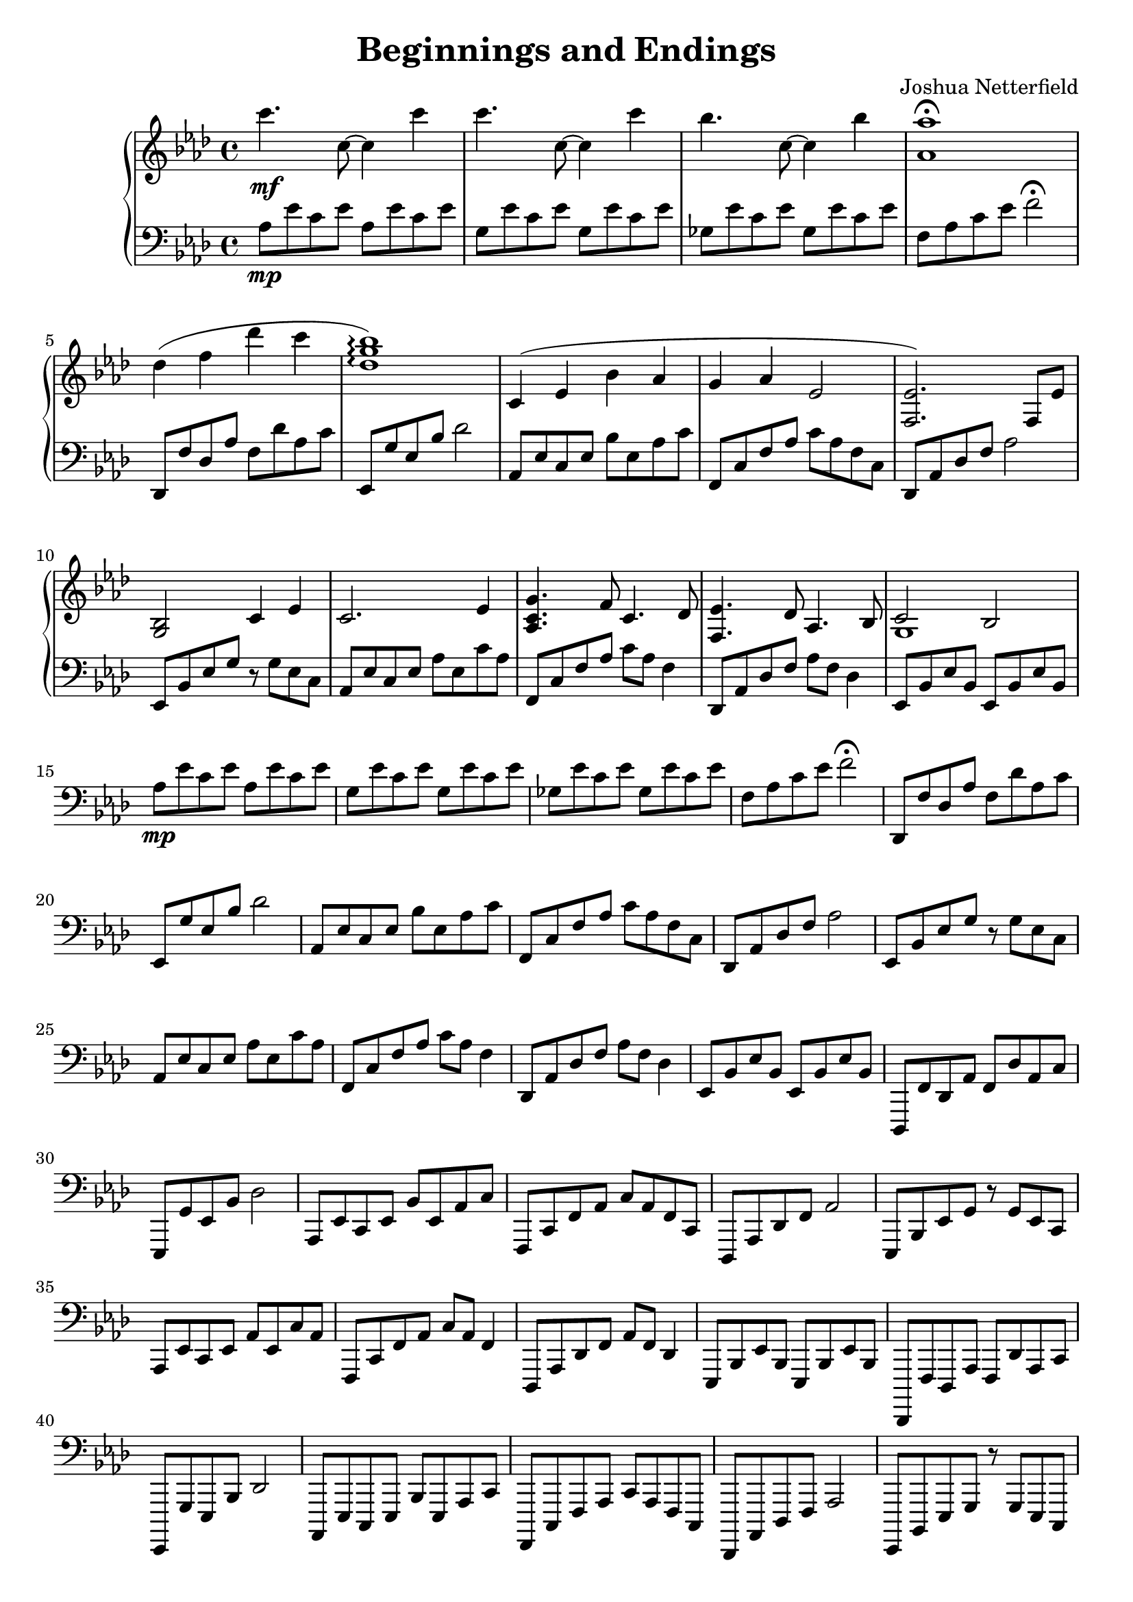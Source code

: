 \version "2.18.2"

\header {
  title = "Beginnings and Endings"
  composer = "Joshua Netterfield"
}

upper = \relative c {
  \clef treble
  \key aes \major
  \time 4/4
  c'''4.\mf c,8 ~ c4 c' | 
  c4.    c,8 ~ c4 c' |
  bes4.  c,8 ~ c4 bes' |
  <aes aes,>1 \fermata |
  des,4( f des' c |
  <des, g bes>1 \arpeggio) |

  c,4 ( ees bes' aes |
  g aes ees2 |
  <ees f,>2.) f,8 ees' |
  <g, bes>2 c4 ees |

  c2. ees4 |
  <g c, aes>4. f8 c4.  des8 |
  <ees f,>4. des8 aes4. bes8 |
  << {c2 bes} \\ {g1} >>
}

lower = \relative c {
  \clef bass
  \key aes \major

  aes'8\mp ees' c ees aes, ees' c ees |
  g,   ees' c ees g,   ees' c ees |
  ges, ees' c ees ges, ees' c ees |
  f, aes c ees f2 \fermata |

  des,,8 f' des aes' f des' aes c |
  ees,, g' ees bes' des2 |

  aes,8 ees' c ees bes' ees, aes c |
  f,,8 c' f aes c aes f c |
  des,8 aes' des f aes2 |
  ees,8 bes' ees g r g ees c |

  aes8 ees' c ees aes ees c' aes |
  f,8 c' f aes c aes f4 |
  des,8 aes' des f aes f des4 |
  ees,8 bes' ees bes ees, bes' ees bes |

  aes'8\mp ees' c ees aes, ees' c ees |
  g,   ees' c ees g,   ees' c ees |
  ges, ees' c ees ges, ees' c ees |
  f, aes c ees f2 \fermata |

  des,,8 f' des aes' f des' aes c |
  ees,, g' ees bes' des2 |

  aes,8 ees' c ees bes' ees, aes c |
  f,,8 c' f aes c aes f c |
  des,8 aes' des f aes2 |
  ees,8 bes' ees g r g ees c |

  aes8 ees' c ees aes ees c' aes |
  f,8 c' f aes c aes f4 |
  des,8 aes' des f aes f des4 |
  ees,8 bes' ees bes ees, bes' ees bes |

  des,,8 f' des aes' f des' aes c |
  ees,, g' ees bes' des2 |

  aes,8 ees' c ees bes' ees, aes c |
  f,,8 c' f aes c aes f c |
  des,8 aes' des f aes2 |
  ees,8 bes' ees g r g ees c |

  aes8 ees' c ees aes ees c' aes |
  f,8 c' f aes c aes f4 |
  des,8 aes' des f aes f des4 |
  ees,8 bes' ees bes ees, bes' ees bes |
  
  des,,8 f' des aes' f des' aes c |
  ees,, g' ees bes' des2 |

  aes,8 ees' c ees bes' ees, aes c |
  f,,8 c' f aes c aes f c |
  des,8 aes' des f aes2 |
  ees,8 bes' ees g r g ees c |

  aes8 ees' c ees aes ees c' aes |
  f,8 c' f aes c aes f4 |
  des,8 aes' des f aes f des4 |
  ees,8 bes' ees bes ees, bes' ees bes <c'' ees>1 |
}

\score {
  \new PianoStaff <<
    \new Staff = "upper" \upper
    \new Staff = "lower" \lower
  >>
  \layout { }
  \midi { }
}
